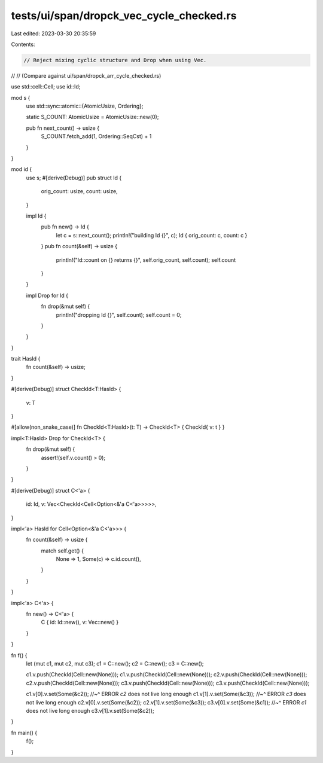 tests/ui/span/dropck_vec_cycle_checked.rs
=========================================

Last edited: 2023-03-30 20:35:59

Contents:

.. code-block:: rs

    // Reject mixing cyclic structure and Drop when using Vec.
//
// (Compare against ui/span/dropck_arr_cycle_checked.rs)

use std::cell::Cell;
use id::Id;

mod s {
    use std::sync::atomic::{AtomicUsize, Ordering};

    static S_COUNT: AtomicUsize = AtomicUsize::new(0);

    pub fn next_count() -> usize {
        S_COUNT.fetch_add(1, Ordering::SeqCst) + 1
    }
}

mod id {
    use s;
    #[derive(Debug)]
    pub struct Id {
        orig_count: usize,
        count: usize,
    }

    impl Id {
        pub fn new() -> Id {
            let c = s::next_count();
            println!("building Id {}", c);
            Id { orig_count: c, count: c }
        }
        pub fn count(&self) -> usize {
            println!("Id::count on {} returns {}", self.orig_count, self.count);
            self.count
        }
    }

    impl Drop for Id {
        fn drop(&mut self) {
            println!("dropping Id {}", self.count);
            self.count = 0;
        }
    }
}

trait HasId {
    fn count(&self) -> usize;
}

#[derive(Debug)]
struct CheckId<T:HasId> {
    v: T
}

#[allow(non_snake_case)]
fn CheckId<T:HasId>(t: T) -> CheckId<T> { CheckId{ v: t } }

impl<T:HasId> Drop for CheckId<T> {
    fn drop(&mut self) {
        assert!(self.v.count() > 0);
    }
}

#[derive(Debug)]
struct C<'a> {
    id: Id,
    v: Vec<CheckId<Cell<Option<&'a C<'a>>>>>,
}

impl<'a> HasId for Cell<Option<&'a C<'a>>> {
    fn count(&self) -> usize {
        match self.get() {
            None => 1,
            Some(c) => c.id.count(),
        }
    }
}

impl<'a> C<'a> {
    fn new() -> C<'a> {
        C { id: Id::new(), v: Vec::new() }
    }
}

fn f() {
    let (mut c1, mut c2, mut c3);
    c1 = C::new();
    c2 = C::new();
    c3 = C::new();

    c1.v.push(CheckId(Cell::new(None)));
    c1.v.push(CheckId(Cell::new(None)));
    c2.v.push(CheckId(Cell::new(None)));
    c2.v.push(CheckId(Cell::new(None)));
    c3.v.push(CheckId(Cell::new(None)));
    c3.v.push(CheckId(Cell::new(None)));

    c1.v[0].v.set(Some(&c2));
    //~^ ERROR `c2` does not live long enough
    c1.v[1].v.set(Some(&c3));
    //~^ ERROR `c3` does not live long enough
    c2.v[0].v.set(Some(&c2));
    c2.v[1].v.set(Some(&c3));
    c3.v[0].v.set(Some(&c1));
    //~^ ERROR `c1` does not live long enough
    c3.v[1].v.set(Some(&c2));
}

fn main() {
    f();
}


